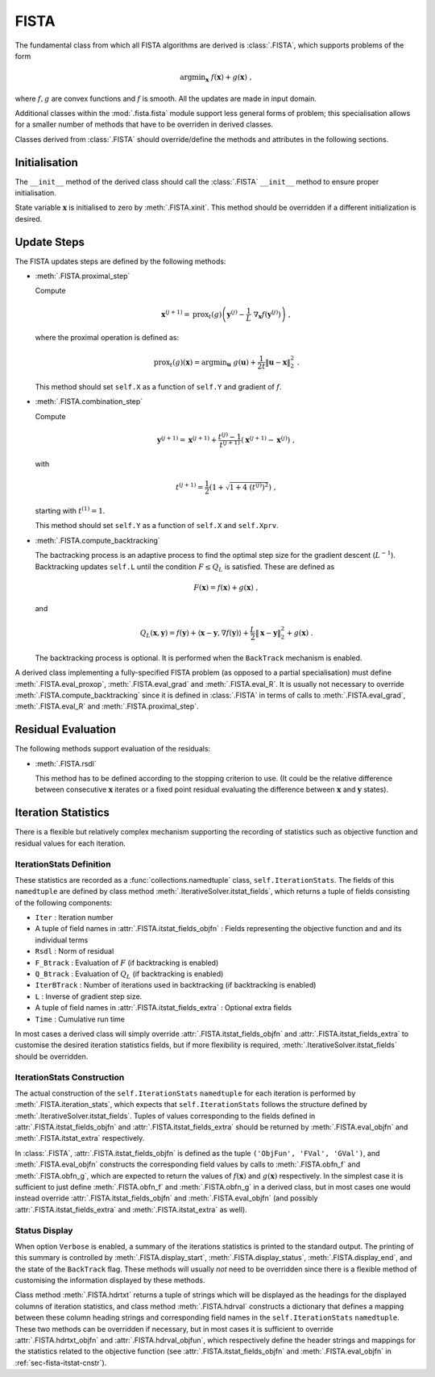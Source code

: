 FISTA
=====

The fundamental class from which all FISTA algorithms are derived is
:class:`.FISTA`, which supports problems of the form

.. math::
   \mathrm{argmin}_{\mathbf{x}} \; f(\mathbf{x}) + g(\mathbf{x}) \;\;,

where :math:`f, g` are convex functions and :math:`f` is smooth. All
the updates are made in input domain.

Additional classes within the :mod:`.fista.fista` module support less
general forms of problem; this specialisation allows for a smaller
number of methods that have to be overriden in derived classes.

Classes derived from :class:`.FISTA` should override/define the
methods and attributes in the following sections.


Initialisation
--------------

The ``__init__`` method of the derived class should call the
:class:`.FISTA` ``__init__`` method to ensure proper initialisation.

State variable :math:`\mathbf{x}` is initialised to zero by
:meth:`.FISTA.xinit`. This method should be overridden if a different
initialization is desired.


.. _sec-fista-update-steps:

Update Steps
------------

The FISTA updates steps are defined by the following methods:


* :meth:`.FISTA.proximal_step`

  Compute

  .. math::
     \mathbf{x}^{(j+1)} = \mathrm{prox}_{t}(g) \left(
     \mathbf{y}^{(j)} - \frac{1}{L}\; \nabla_{\mathbf{x}} f(\mathbf{y}^{(j)})
     \right) \;,

  where the proximal operation is defined as:

  .. math::
     \mathrm{prox}_{t}(g)\left( \mathbf{x} \right) =
     \mathrm{argmin}_{\mathbf{u}} \;\; g(\mathbf{u}) + \frac{1}{2 t}
     \left\| \mathbf{u} - \mathbf{x} \right\|_2^2 \; .


  This method should set ``self.X`` as a function of ``self.Y`` and
  gradient of :math:`f`.


* :meth:`.FISTA.combination_step`

  Compute

  .. math::
     \mathbf{y}^{(j+1)} = \mathbf{x}^{(j+1)} + \frac{t^{(j)} - 1}{t^{(j+1)}}
     \left( \mathbf{x}^{(j+1)} - \mathbf{x}^{(j)} \right) \;,

  with

  .. math::
     t^{(j+1)} = \frac{1}{2} \left( 1 + \sqrt{1 + 4 \; (t^{(j)})^2}
     \right) \;,

  starting with :math:`t^{(1)} = 1`.

  This method should set ``self.Y`` as a function of ``self.X`` and
  ``self.Xprv``.


* :meth:`.FISTA.compute_backtracking`

  The bactracking process is an adaptive process to find the optimal
  step size for the gradient descent (:math:`L^{-1}`). Backtracking
  updates ``self.L`` until the condition :math:`F \leq Q_L` is
  satisfied. These are defined as

  .. math::
     F(\mathbf{x}) = f(\mathbf{x}) + g(\mathbf{x}) \;,

  and

  .. math::
     Q_L(\mathbf{x},\mathbf{y}) = f(\mathbf{y}) + \langle \mathbf{x} -
     \mathbf{y}, \nabla f(\mathbf{y}) \rangle + \frac{L}{2} \left\|
     \mathbf{x} - \mathbf{y} \right\|_2^2 + g(\mathbf{x}) \;.

  The backtracking process is optional. It is performed when the
  ``BackTrack`` mechanism is enabled.

A derived class implementing a fully-specified FISTA problem (as
opposed to a partial specialisation) must define
:meth:`.FISTA.eval_proxop`, :meth:`.FISTA.eval_grad` and
:meth:`.FISTA.eval_R`. It is usually not necessary to override
:meth:`.FISTA.compute_backtracking` since it is defined in
:class:`.FISTA` in terms of calls to :meth:`.FISTA.eval_grad`,
:meth:`.FISTA.eval_R` and :meth:`.FISTA.proximal_step`.


.. _sec-fista-residual-eval:

Residual Evaluation
-------------------

The following methods support evaluation of the residuals:

* :meth:`.FISTA.rsdl`

  This method has to be defined according to the stopping criterion to
  use. (It could be the relative difference between consecutive
  :math:`\mathbf{x}` iterates or a fixed point residual evaluating the
  difference between :math:`\mathbf{x}` and :math:`\mathbf{y}`
  states).


.. _sec-fista-iteration-stats:

Iteration Statistics
--------------------

There is a flexible but relatively complex mechanism supporting the
recording of statistics such as objective function and residual values
for each iteration.


IterationStats Definition
^^^^^^^^^^^^^^^^^^^^^^^^^

These statistics are recorded as a :func:`collections.namedtuple`
class, ``self.IterationStats``. The fields of this ``namedtuple`` are
defined by class method :meth:`.IterativeSolver.itstat_fields`, which
returns a tuple of fields consisting of the following components:

* ``Iter`` : Iteration number
* A tuple of field names in :attr:`.FISTA.itstat_fields_objfn` : Fields
  representing the objective function and and its individual terms
* ``Rsdl`` : Norm of residual
* ``F_Btrack`` : Evaluation of :math:`F` (if backtracking is enabled)
* ``Q_Btrack`` : Evaluation of :math:`Q_L` (if backtracking is enabled)
* ``IterBTrack`` : Number of iterations used in backtracking (if backtracking is enabled)
* ``L`` : Inverse of gradient step size.
* A tuple of field names in :attr:`.FISTA.itstat_fields_extra` :
  Optional extra fields
* ``Time`` : Cumulative run time

In most cases a derived class will simply override
:attr:`.FISTA.itstat_fields_objfn` and
:attr:`.FISTA.itstat_fields_extra` to customise the desired iteration
statistics fields, but if more flexibility is required,
:meth:`.IterativeSolver.itstat_fields` should be overridden.


.. _sec-fista-itstat-cnstr:

IterationStats Construction
^^^^^^^^^^^^^^^^^^^^^^^^^^^

The actual construction of the ``self.IterationStats`` ``namedtuple``
for each iteration is performed by :meth:`.FISTA.iteration_stats`,
which expects that ``self.IterationStats`` follows the structure
defined by :meth:`.IterativeSolver.itstat_fields`. Tuples of values
corresponding to the fields defined in
:attr:`.FISTA.itstat_fields_objfn` and
:attr:`.FISTA.itstat_fields_extra` should be returned by
:meth:`.FISTA.eval_objfn` and :meth:`.FISTA.itstat_extra`
respectively.

In :class:`.FISTA`, :attr:`.FISTA.itstat_fields_objfn` is defined as
the tuple ``('ObjFun', 'FVal', 'GVal')``, and
:meth:`.FISTA.eval_objfn` constructs the corresponding field values by
calls to :meth:`.FISTA.obfn_f` and :meth:`.FISTA.obfn_g`, which are
expected to return the values of :math:`f(\mathbf{x})` and
:math:`g(\mathbf{x})` respectively. In the simplest case it is
sufficient to just define :meth:`.FISTA.obfn_f` and
:meth:`.FISTA.obfn_g` in a derived class, but in most cases one would
instead override :attr:`.FISTA.itstat_fields_objfn` and
:meth:`.FISTA.eval_objfn` (and possibly
:attr:`.FISTA.itstat_fields_extra` and :meth:`.FISTA.itstat_extra` as
well).



Status Display
^^^^^^^^^^^^^^

When option ``Verbose`` is enabled, a summary of the iterations
statistics is printed to the standard output. The printing of this
summary is controlled by :meth:`.FISTA.display_start`,
:meth:`.FISTA.display_status`, :meth:`.FISTA.display_end`, and the
state of the ``BackTrack`` flag. These methods will usually *not* need
to be overridden since there is a flexible method of customising the
information displayed by these methods.

Class method :meth:`.FISTA.hdrtxt` returns a tuple of strings which
will be displayed as the headings for the displayed columns of
iteration statistics, and class method :meth:`.FISTA.hdrval`
constructs a dictionary that defines a mapping between these column
heading strings and corresponding field names in the
``self.IterationStats`` ``namedtuple``. These two methods can be
overridden if necessary, but in most cases it is sufficient to
override :attr:`.FISTA.hdrtxt_objfn` and :attr:`.FISTA.hdrval_objfun`,
which respectively define the header strings and mappings for the
statistics related to the objective function (see
:attr:`.FISTA.itstat_fields_objfn` and :meth:`.FISTA.eval_objfn` in
:ref:`sec-fista-itstat-cnstr`).
